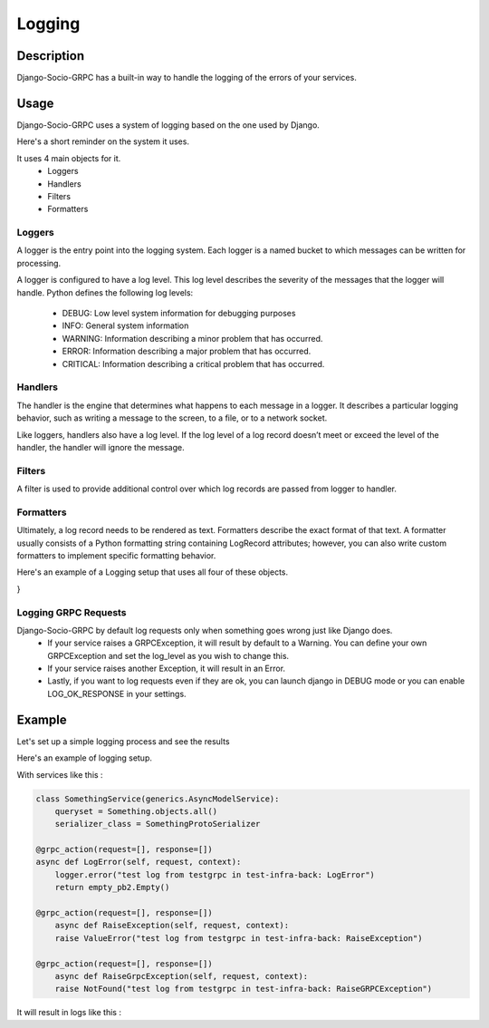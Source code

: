 Logging
=======

Description
-----------

Django-Socio-GRPC has a built-in way to handle the logging of the errors of your services.
    
Usage
-----

Django-Socio-GRPC uses a system of logging based on the one used by Django.

Here's a short reminder on the system it uses.

It uses 4 main objects for it.
    - Loggers
    - Handlers
    - Filters
    - Formatters

=======
Loggers
=======

A logger is the entry point into the logging system. Each logger is a named bucket to which messages can be written for processing.

A logger is configured to have a log level. This log level describes the severity of the messages that the logger will handle. Python defines the following log levels:

    - DEBUG: Low level system information for debugging purposes
    - INFO: General system information
    - WARNING: Information describing a minor problem that has occurred.
    - ERROR: Information describing a major problem that has occurred.
    - CRITICAL: Information describing a critical problem that has occurred.

========
Handlers
========

The handler is the engine that determines what happens to each message in a logger. It describes a particular logging behavior, such as writing a message to the screen, to a file, or to a network socket.

Like loggers, handlers also have a log level. If the log level of a log record doesn’t meet or exceed the level of the handler, the handler will ignore the message.

=======
Filters
=======

A filter is used to provide additional control over which log records are passed from logger to handler.

==========
Formatters
==========

Ultimately, a log record needs to be rendered as text. Formatters describe the exact format of that text. A formatter usually consists of a Python formatting string containing LogRecord attributes; however, you can also write custom formatters to implement specific formatting behavior.


Here's an example of a Logging setup that uses all four of these objects.

.. code-block:: python
    LOGGING = {
    "version": 1,
    "disable_existing_loggers": False,
    "formatters": {
        "verbose": {
            "format": "{levelname} {asctime} {module} {process:d} {thread:d} {message}",
            "style": "{",
        },
        "simple": {
            "format": "{levelname} {message}",
            "style": "{",
        },
    },
    "filters": {
        "special": {
            "()": "project.logging.SpecialFilter",
            "foo": "bar",
        },
        "require_debug_true": {
            "()": "django.utils.log.RequireDebugTrue",
        },
    },
    "handlers": {
        "console": {
            "level": "INFO",
            "filters": ["require_debug_true"],
            "class": "logging.StreamHandler",
            "formatter": "simple",
        },
        "mail_admins": {
            "level": "ERROR",
            "class": "django.utils.log.AdminEmailHandler",
            "filters": ["special"],
        },
    },
    "loggers": {
        "django": {
            "handlers": ["console"],
            "propagate": True,
        },
        "django.request": {
            "handlers": ["mail_admins"],
            "level": "ERROR",
            "propagate": False,
        },
        "myproject.custom": {
            "handlers": ["console", "mail_admins"],
            "level": "INFO",
            "filters": ["special"],
        },
    },
}

=====================
Logging GRPC Requests
=====================

Django-Socio-GRPC by default log requests only when something goes wrong just like Django does.
    - If your service raises a GRPCException, it will result by default to a Warning.
      You can define your own GRPCException and set the log_level as you wish to change this.
    - If your service raises another Exception, it will result in an Error.
    - Lastly, if you want to log requests even if they are ok, you can launch django in DEBUG mode
      or you can enable LOG_OK_RESPONSE in your settings.

Example
-------

Let's set up a simple logging process and see the results

Here's an example of logging setup.

.. code-block:: python
    LOGGING = {
        "version": 1,
        "disable_existing_loggers": False,
        "filters": {"require_debug_false": {"()": "django.utils.log.RequireDebugFalse"}},
        "formatters": {
            "classic": {
                "format": "[django]-[%(levelname)s]-[%(asctime)s]-[%(name)s:%(lineno)s] %(message)s"
            },
            "fmt": {
                "format": 'level=%(levelname)s name=%(name)s line=%(pathname)s:%(lineno)s message="%(message)s" socio_service_name="%(socio_service_name)s" socio_action="%(socio_action)s" time=%(asctime)s levelno=%(levelno)s socio_usermanagement_uuid="%(socio_usermanagement_uuid)s" socio_user_roles="%(socio_user_roles)s" socio_client_id="%(socio_client_id)s" funcName=%(funcName)s',
            },
        },
        "handlers": {
            "null": {"level": "DEBUG", "class": "logging.NullHandler"},
            "console": {
                "level": logging.DEBUG if DEBUG else logging.INFO,
                "class": "logging.StreamHandler",
                "stream": sys.stdout,
                "formatter": "fmt",
            },
        },
        "loggers": {
            "django.db.backends": {"handlers": ["console"], "propagate": False},
            "django.utils.autoreload": {"handlers": ["console"]},
            "django.security.DisallowedHost": {"handlers": ["null"], "propagate": False},
            "django": {"handlers": ["console"], "propagate": True},
            "": {"handlers": ["console"], "level": "DEBUG", "propagate": True},
        },
    }

With services like this :

.. code-block:: python

    class SomethingService(generics.AsyncModelService):
        queryset = Something.objects.all()
        serializer_class = SomethingProtoSerializer

    @grpc_action(request=[], response=[])
    async def LogError(self, request, context):
        logger.error("test log from testgrpc in test-infra-back: LogError")
        return empty_pb2.Empty()

    @grpc_action(request=[], response=[])
        async def RaiseException(self, request, context):
        raise ValueError("test log from testgrpc in test-infra-back: RaiseException")

    @grpc_action(request=[], response=[])
        async def RaiseGrpcException(self, request, context):
        raise NotFound("test log from testgrpc in test-infra-back: RaiseGRPCException")

It will result in logs like this :

.. code-block::
    level=WARNING name=django_socio_grpc.request line=/opt/code/django_socio_grpc/services/servicer_proxy.py:283 message="NotFound : test log from testgrpc in test-infra-back: RaiseGRPCException"
    socio_service_name="Something" socio_action="RaiseGrpcException" time=2023-11-17T10:32:58.099154 levelno=40 socio_usermanagement_uuid="098410fd-56ed-4efa-bfa8-394439827c6f" socio_user_roles="" socio_client_id="" funcName=async_process_exception
    level=ERROR name=django_socio_grpc line=/opt/code/django_socio_grpc/services/servicer_proxy.py:291 message="ValueError : test log from testgrpc in test-infra-back: RaiseException"
    socio_service_name="Something" socio_action="RaiseException" time=2023-11-17T10:37:57.276262 levelno=40 socio_usermanagement_uuid="098410fd-56ed-4efa-bfa8-394439827c6f" socio_user_roles="" socio_client_id="" funcName=async_process_exception